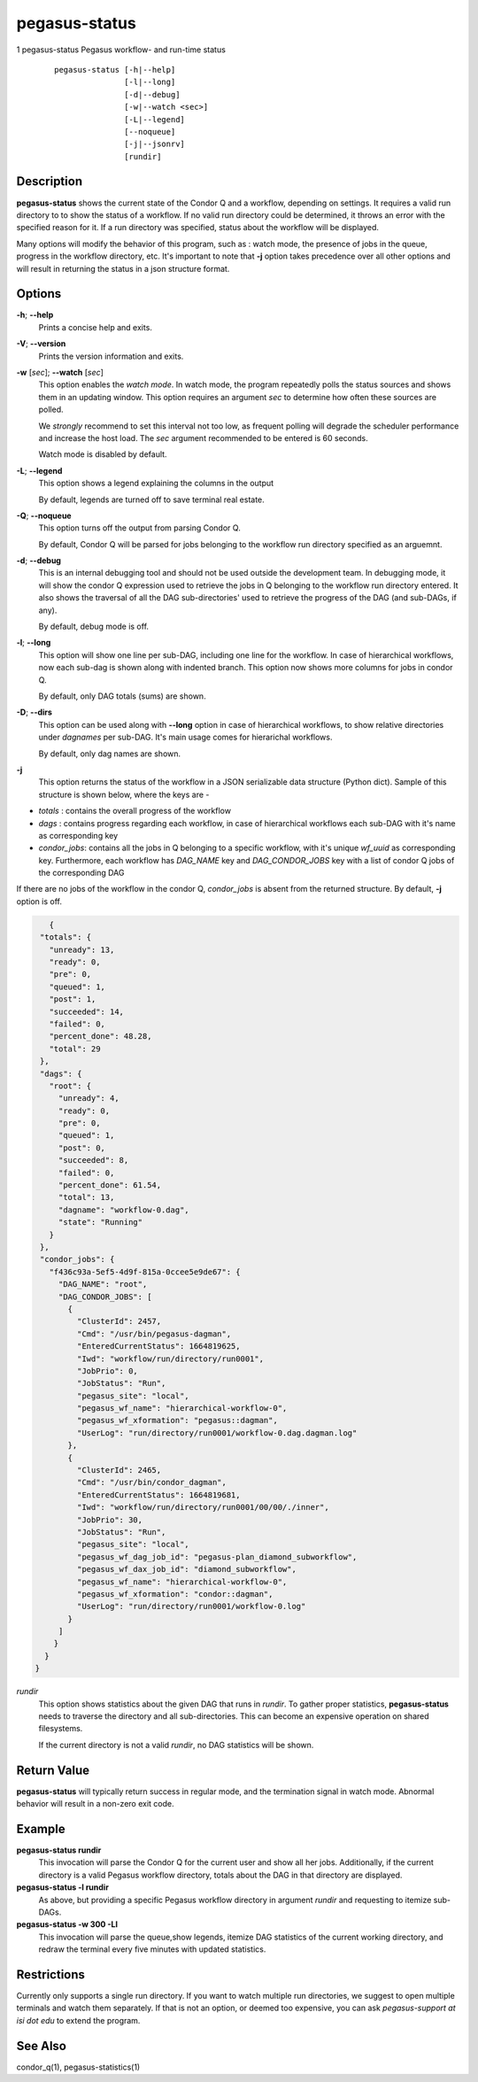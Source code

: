 .. _cli-pegasus-status:

==============
pegasus-status
==============

1
pegasus-status
Pegasus workflow- and run-time status

   ::

      pegasus-status [-h|--help]
                     [-l|--long]
                     [-d|--debug]
                     [-w|--watch <sec>]
                     [-L|--legend]
                     [--noqueue]
                     [-j|--jsonrv]
                     [rundir]



Description
===========

**pegasus-status** shows the current state of the Condor Q and a
workflow, depending on settings. It requires a valid run directory to
to show the status of a workflow. If no valid run directory could be
determined, it throws an error with the specified reason for it. If a run 
directory was specified, status about the workflow will be displayed.

Many options will modify the behavior of this program, such as : watch mode,
the presence of jobs in the queue, progress in the workflow directory,
etc. It's important to note that **-j** option takes precedence over all
other options and will result in returning the status in a json structure
format.



Options
=======

**-h**; \ **--help**
   Prints a concise help and exits.

**-V**; \ **--version**
   Prints the version information and exits.

**-w** [*sec*]; \ **--watch** [*sec*]
   This option enables the *watch mode*. In watch mode, the program
   repeatedly polls the status sources and shows them in an updating
   window. This option requires an argument *sec* to determine how
   often these sources are polled.

   We *strongly* recommend to set this interval not too low, as frequent
   polling will degrade the scheduler performance and increase the host
   load. The *sec* argument recommended to be entered is 60 seconds.

   Watch mode is disabled by default.

**-L**; \ **--legend**
   This option shows a legend explaining the columns in the output

   By default, legends are turned off to save terminal real estate.

**-Q**; \ **--noqueue**
   This option turns off the output from parsing Condor Q.

   By default, Condor Q will be parsed for jobs belonging to the workflow
   run directory specified as an arguemnt.

**-d**; \ **--debug**
   This is an internal debugging tool and should not be used outside the
   development team. In debugging mode, it will show the condor Q expression
   used to retrieve the jobs in Q belonging to the workflow run directory
   entered. It also shows the traversal of all the DAG sub-directories'
   used to retrieve the progress of the DAG (and sub-DAGs, if any).

   By default, debug mode is off.

**-l**; \ **--long**
   This option will show one line per sub-DAG, including one line for
   the workflow. In case of hierarchical workflows, now each sub-dag
   is shown along with indented branch. This option now shows more columns
   for jobs in condor Q.

   By default, only DAG totals (sums) are shown.

**-D**; \ **--dirs**
   This option can be used along with **--long** option in case of hierarchical
   workflows, to show relative directories under *dagnames* per sub-DAG. It's
   main usage comes for hierarichal workflows.

   By default, only dag names are shown.

**-j**
   This option returns the status of the workflow in a JSON serializable data
   structure (Python dict). Sample of this structure is shown below, where the
   keys are - 
+ *totals* : contains the overall progress of the workflow
+ *dags* : contains progress regarding each workflow, in case of hierarchical workflows each sub-DAG with it's name as corresponding key
+ *condor_jobs*: contains all the jobs in Q belonging to a specific workflow, with it's unique *wf_uuid* as corresponding key. Furthermore, each workflow has *DAG_NAME* key and *DAG_CONDOR_JOBS* key with a list of condor Q jobs of the corresponding DAG
| If there are no jobs of the workflow in the condor Q, *condor_jobs* is absent from the returned structure. By default, **-j** option is off.
   
.. code-block:: json

    {
  "totals": {
    "unready": 13,
    "ready": 0,
    "pre": 0,
    "queued": 1,
    "post": 1,
    "succeeded": 14,
    "failed": 0,
    "percent_done": 48.28,
    "total": 29
  },
  "dags": {
    "root": {
      "unready": 4,
      "ready": 0,
      "pre": 0,
      "queued": 1,
      "post": 0,
      "succeeded": 8,
      "failed": 0,
      "percent_done": 61.54,
      "total": 13,
      "dagname": "workflow-0.dag",
      "state": "Running"
    }
  },
  "condor_jobs": {
    "f436c93a-5ef5-4d9f-815a-0ccee5e9de67": {
      "DAG_NAME": "root",
      "DAG_CONDOR_JOBS": [
        {
          "ClusterId": 2457,
          "Cmd": "/usr/bin/pegasus-dagman",
          "EnteredCurrentStatus": 1664819625,
          "Iwd": "workflow/run/directory/run0001",
          "JobPrio": 0,
          "JobStatus": "Run",
          "pegasus_site": "local",
          "pegasus_wf_name": "hierarchical-workflow-0",
          "pegasus_wf_xformation": "pegasus::dagman",
          "UserLog": "run/directory/run0001/workflow-0.dag.dagman.log"
        },
        {
          "ClusterId": 2465,
          "Cmd": "/usr/bin/condor_dagman",
          "EnteredCurrentStatus": 1664819681,
          "Iwd": "workflow/run/directory/run0001/00/00/./inner",
          "JobPrio": 30,
          "JobStatus": "Run",
          "pegasus_site": "local",
          "pegasus_wf_dag_job_id": "pegasus-plan_diamond_subworkflow",
          "pegasus_wf_dax_job_id": "diamond_subworkflow",
          "pegasus_wf_name": "hierarchical-workflow-0",
          "pegasus_wf_xformation": "condor::dagman",
          "UserLog": "run/directory/run0001/workflow-0.log"
        }
      ]
     }
   }
 }

*rundir*
   This option shows statistics about the given DAG that runs in
   *rundir*. To gather proper statistics, **pegasus-status** needs to
   traverse the directory and all sub-directories. This can become an
   expensive operation on shared filesystems.

   If the current directory is not a valid *rundir*, no DAG statistics
   will be shown.



Return Value
============

**pegasus-status** will typically return success in regular mode, and
the termination signal in watch mode. Abnormal behavior will result in a
non-zero exit code.



Example
=======

**pegasus-status rundir**
   This invocation will parse the Condor Q for the current user and show
   all her jobs. Additionally, if the current directory is a valid
   Pegasus workflow directory, totals about the DAG in that directory
   are displayed.

**pegasus-status -l rundir**
   As above, but providing a specific Pegasus workflow directory in
   argument *rundir* and requesting to itemize sub-DAGs.

**pegasus-status -w 300 -Ll**
   This invocation will parse the queue,show legends, 
   itemize DAG statistics of the current working
   directory, and redraw the terminal every five minutes with updated
   statistics.


Restrictions
============

Currently only supports a single run directory. If you want
to watch multiple run directories, we suggest to open multiple terminals
and watch them separately. If that is not an option, or deemed too
expensive, you can ask *pegasus-support at isi dot edu* to extend the
program.



See Also
========

condor_q(1), pegasus-statistics(1)
